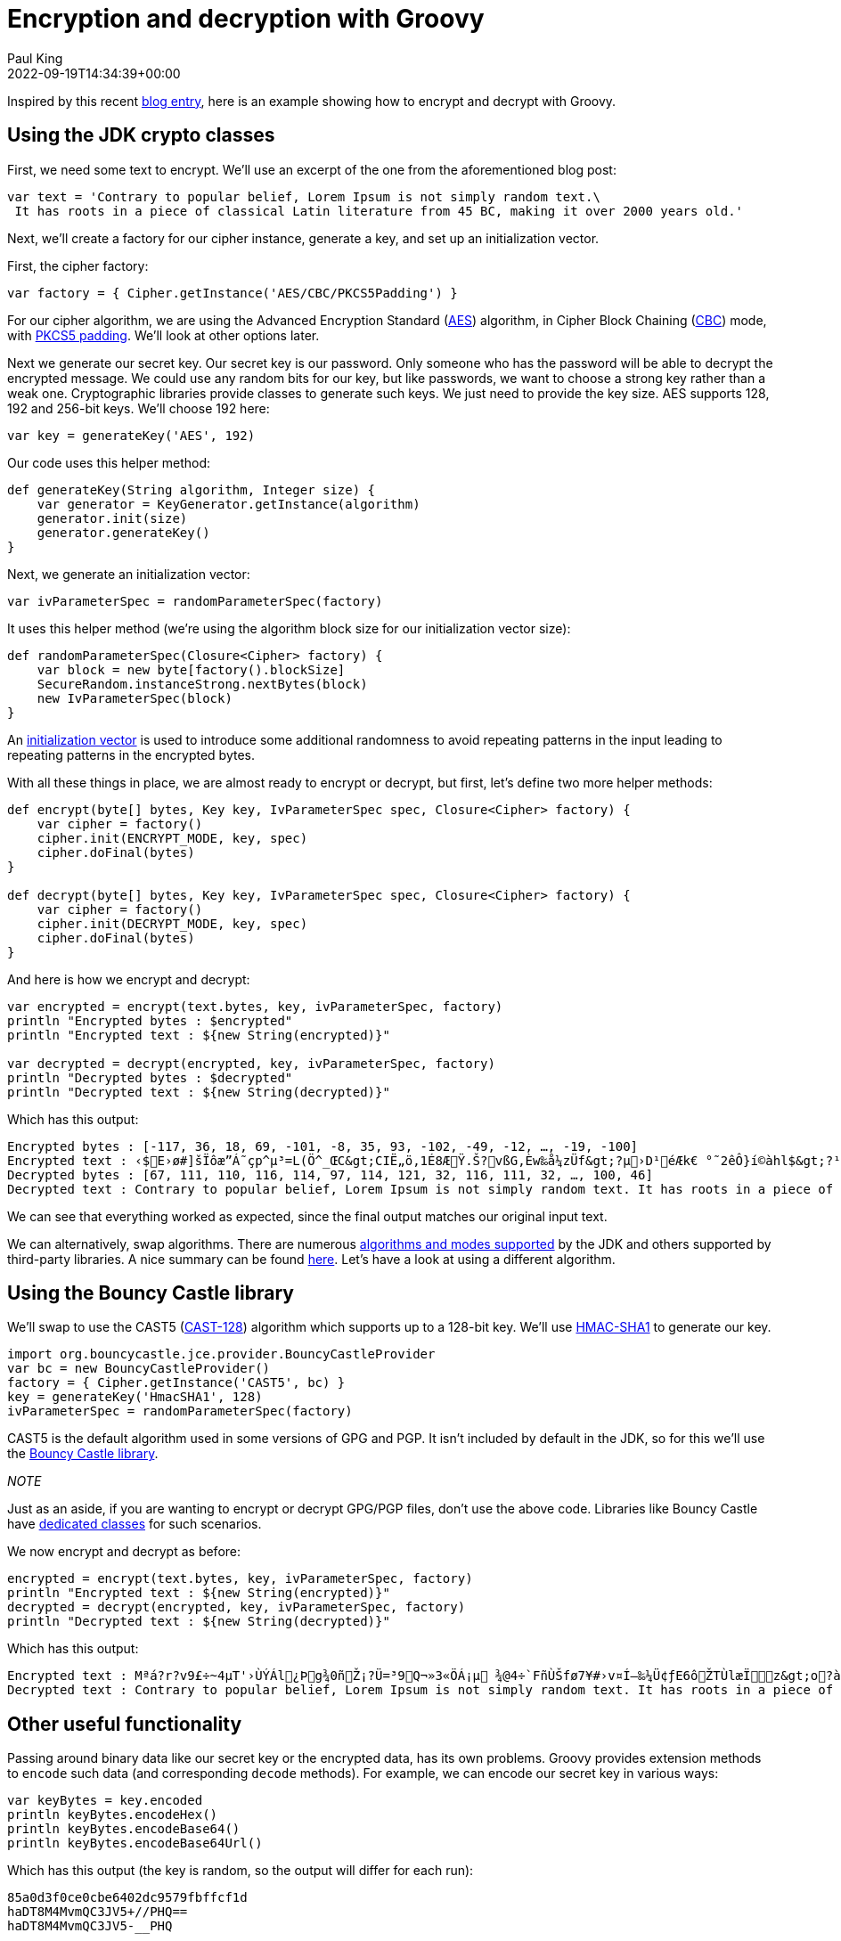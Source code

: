 = Encryption and decryption with Groovy
Paul King
:revdate: 2022-09-19T14:34:39+00:00
:keywords: decryption, encryption, groovy, security, bouncy castle
:description: This post looks at encrypting and decrypting data using Groovy with the \
AES and CAST5 algorithms.

Inspired by this recent https://asyncq.com/how-to-encrypt-and-decrypt-data-in-java[blog entry], here is an example showing how to encrypt and decrypt with Groovy.

== Using the JDK crypto classes

First, we need some text to encrypt. We'll use an excerpt of the one from the aforementioned blog post:

[source,groovy]
----
var text = 'Contrary to popular belief, Lorem Ipsum is not simply random text.\
 It has roots in a piece of classical Latin literature from 45 BC, making it over 2000 years old.'
----

Next, we'll create a factory for our cipher instance, generate a key, and set up an initialization vector.

First, the cipher factory:

[source,groovy]
----
var factory = { Cipher.getInstance('AES/CBC/PKCS5Padding') }
----

For our cipher algorithm, we are using the Advanced Encryption Standard (https://en.wikipedia.org/wiki/Advanced_Encryption_Standard[AES]) algorithm, in Cipher Block Chaining (https://www.highgo.ca/2019/08/08/the-difference-in-five-modes-in-the-aes-encryption-algorithm/[CBC]) mode, with https://en.wikipedia.org/wiki/Padding_(cryptography)#PKCS#5_and_PKCS#7[PKCS5 padding]. We'll look at other options later.

Next we generate our secret key. Our secret key is our password. Only someone who has the password will be able to decrypt the encrypted message. We could use any random bits for our key, but like passwords, we want to choose a strong key rather than a weak one. Cryptographic libraries provide classes to generate such keys. We just need to provide the key size. AES supports 128, 192 and 256-bit keys. We'll choose 192 here:

[source,groovy]
----
var key = generateKey('AES', 192)
----

Our code uses this helper method:

[source,groovy]
----
def generateKey(String algorithm, Integer size) {
    var generator = KeyGenerator.getInstance(algorithm)
    generator.init(size)
    generator.generateKey()
}
----

Next, we generate an initialization vector:

[source,groovy]
----
var ivParameterSpec = randomParameterSpec(factory)
----

It uses this helper method (we're using the algorithm block size for our initialization vector size):

[source,groovy]
----
def randomParameterSpec(Closure<Cipher> factory) {
    var block = new byte[factory().blockSize]
    SecureRandom.instanceStrong.nextBytes(block)
    new IvParameterSpec(block)
}
----

An https://en.wikipedia.org/wiki/Initialization_vector[initialization vector] is used to introduce some additional randomness to avoid repeating patterns in the input leading to repeating patterns in the encrypted bytes.

With all these things in place, we are almost ready to encrypt or decrypt, but first, let's define two more helper methods:

[source,groovy]
----
def encrypt(byte[] bytes, Key key, IvParameterSpec spec, Closure<Cipher> factory) {
    var cipher = factory()
    cipher.init(ENCRYPT_MODE, key, spec)
    cipher.doFinal(bytes)
}

def decrypt(byte[] bytes, Key key, IvParameterSpec spec, Closure<Cipher> factory) {
    var cipher = factory()
    cipher.init(DECRYPT_MODE, key, spec)
    cipher.doFinal(bytes)
}
----

And here is how we encrypt and decrypt:


[source,groovy]
----
var encrypted = encrypt(text.bytes, key, ivParameterSpec, factory)
println "Encrypted bytes : $encrypted"
println "Encrypted text : ${new String(encrypted)}"

var decrypted = decrypt(encrypted, key, ivParameterSpec, factory)
println "Decrypted bytes : $decrypted"
println "Decrypted text : ${new String(decrypted)}"
----

Which has this output:

[source]
----
Encrypted bytes : [-117, 36, 18, 69, -101, -8, 35, 93, -102, -49, -12, …, -19, -100]
Encrypted text : ‹$E›ø#]šÏôæ”Á˜çp^µ³=L(Ö^_ŒC&gt;CIË„ö,1É8ÆŸ.Š?vßG,Èw‰å¼zÜf&gt;?µ›D¹éÆk€ °˜2êÔ}í©àhl$&gt;?¹¡Kå3ÔO?±&amp;…êî¶Ê–¾°®q®à—0ú‘ÔhO&lt;H¦ç®Ç”ÈhAëjó QPyƒy6Ä¤*´un¼ï¯m¨´ÙjeJtëº\ó6ÆªKªœíœ
Decrypted bytes : [67, 111, 110, 116, 114, 97, 114, 121, 32, 116, 111, 32, …, 100, 46]
Decrypted text : Contrary to popular belief, Lorem Ipsum is not simply random text. It has roots in a piece of classical Latin literature from 45 BC, making it over 2000 years old.
----

We can see that everything worked as expected, since the final output matches our original input text.

We can alternatively, swap algorithms. There are numerous https://docs.oracle.com/en/java/javase/11/docs/api/java.base/javax/crypto/Cipher.html[algorithms and modes supported] by the JDK and others supported by third-party libraries. A nice summary can be found https://en.wikipedia.org/wiki/Comparison_of_cryptography_libraries[here]. Let's have a look at using a different algorithm.

== Using the Bouncy Castle library

We'll swap to use the CAST5 (https://en.wikipedia.org/wiki/CAST-128[CAST-128]) algorithm
which supports up to a 128-bit key. We'll use https://en.wikipedia.org/w/index.php?title=HMAC-SHA1[HMAC-SHA1] to generate our key.

[source,groovy]
----
import org.bouncycastle.jce.provider.BouncyCastleProvider
var bc = new BouncyCastleProvider()
factory = { Cipher.getInstance('CAST5', bc) }
key = generateKey('HmacSHA1', 128)
ivParameterSpec = randomParameterSpec(factory)
----

CAST5 is the default algorithm used in some versions of GPG and PGP.
It isn't included by default in the JDK, so for this we'll use the
https://www.bouncycastle.org/java.html[Bouncy Castle library]. +

_NOTE_
****
Just as an aside, if you are wanting to encrypt or decrypt GPG/PGP files, don't use the above code. Libraries like Bouncy Castle have https://www.bouncycastle.org/docs/pgdocs1.8on/index.html[dedicated classes] for such scenarios.
****

We now encrypt and decrypt as before:

[source,groovy]
----
encrypted = encrypt(text.bytes, key, ivParameterSpec, factory)
println "Encrypted text : ${new String(encrypted)}"
decrypted = decrypt(encrypted, key, ivParameterSpec, factory)
println "Decrypted text : ${new String(decrypted)}"
----

Which has this output:

[source]
----
Encrypted text : Mªá?r?v9£÷~4µT'›ÙÝÁl¿Þg¾0ñŽ¡?Ü=³9Q¬»3«ÖÁ¡µ ¾@4÷`FñÙŠfø7¥#›v¤Í–‰¼Ü¢ƒE6ôŽTÙlæÏz&gt;o?àL›¡¢z1nÖo9]šOÔ¼SÔOÍ#Ý7LœÀî}ó5m%q•»l%/AWT´¢zH#tì†±l¶£—Œ«©wˆÃ®&gt;®Ü6ër-E
Decrypted text : Contrary to popular belief, Lorem Ipsum is not simply random text. It has roots in a piece of classical Latin literature from 45 BC, making it over 2000 years old.
----

== Other useful functionality

Passing around binary data like our secret key or the encrypted data, has its own problems. Groovy provides extension methods to `encode` such data (and corresponding `decode` methods). For example, we can encode our secret key in various ways:

[source,groovy]
----
var keyBytes = key.encoded
println keyBytes.encodeHex()
println keyBytes.encodeBase64()
println keyBytes.encodeBase64Url()
----

Which has this output (the key is random, so the output will differ for each run):

[source]
----
85a0d3f0ce0cbe6402dc9579fbffcf1d
haDT8M4MvmQC3JV5+//PHQ==
haDT8M4MvmQC3JV5-__PHQ
----

Groovy also provides extension methods for various checksums (but you might want to look at stronger checksum algorithms in security sensitive scenarios):

[source,groovy]
----
println "SHA256 : ${text.sha256()}"
println "MD5 : ${text.md5()}"
----

Which has this output:

[source]
----
SHA256 : ccb184e35e4c32bafc730d84ec924ea2980035ea5fadb012e3b2b31abf4323c9
MD5 : 46c61a174c2dc99204521ca89f09f63c
----

If you are encrypting and decrypting entire files, the JDK has special classes for that too which are also easy to use from Groovy. That's all for now.

== References

* https://en.wikipedia.org/wiki/Comparison_of_cryptography_libraries[Comparison of cryptography libraries] (Wikipedia)
* https://asyncq.com/how-to-encrypt-and-decrypt-data-in-java[How to encrypt and decrypt data in Java] (also on https://i-sammy.medium.com/how-to-encrypt-and-decrypt-data-in-java-de41be237422[medium.com])
* https://mvnrepository.com/artifact/org.bouncycastle/bcprov-jdk18on/1.71.1[Bouncy castle] in maven central
* https://www.baeldung.com/java-aes-encryption-decryption[AES Encryption and Decryption in Java] (Baeldung)
* https://www.baeldung.com/java-encryption-iv[Initialization Vector for Encryption in Java] (Baeldung)
* https://www.baeldung.com/java-3des[3DES in Java] (Baeldung)

== Conclusion

We have taken a brief look at encrypting and decrypting with Apache Groovy.
